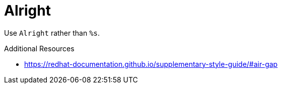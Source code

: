 :navtitle: Alright
:keywords: reference, rule, Alright

= Alright

Use `Alright` rather than `%s`.

.Additional Resources

* link:https://redhat-documentation.github.io/supplementary-style-guide/#air-gap[]

